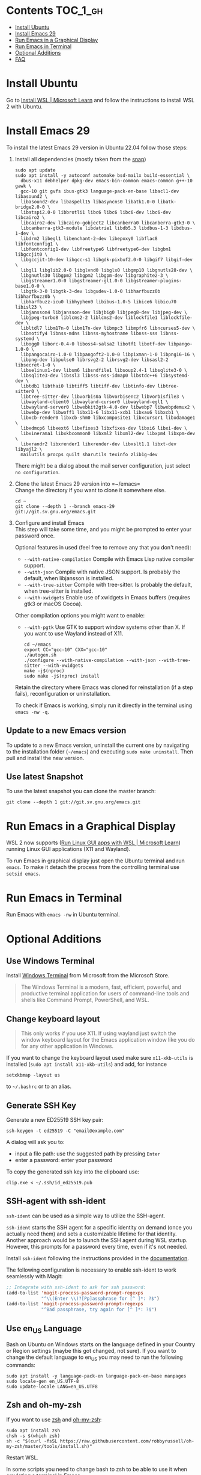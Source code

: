 * Emacs-WSL                                                        :noexport:

This guide shows you how to run Emacs with the Windows Subsystem for Linux WSL2
using Ubuntu as Linux distribution.

#+caption: Graphical Emacs in Windows 10 with WSL2
[[./img/emacs-wsl.png]]

#+BEGIN_QUOTE
I've removed the detailed instructions on WSL 1 installation. For WSL 2, a link to the documentation is sufficient, as it's straightforward to install. If you're still using WSL 1, please refer to the older [[https://github.com/hubisan/emacs-wsl/tree/v1.2.0][version]] of this documentation.
#+END_QUOTE

* Contents                                                         :TOC_1_gh:
- [[#install-ubuntu][Install Ubuntu]]
- [[#install-emacs-29][Install Emacs 29]]
- [[#run-emacs-in-a-graphical-display][Run Emacs in a Graphical Display]]
- [[#run-emacs-in-terminal][Run Emacs in Terminal]]
- [[#optional-additions][Optional Additions]]
- [[#faq][FAQ]]

* Install Ubuntu

Go to [[https://learn.microsoft.com/en-us/windows/wsl/install][Install WSL | Microsoft Learn]] and follow the instructions to install WSL 2 with Ubuntu.

* Install Emacs 29

To install the latest Emacs 29 version in Ubuntu 22.04 follow those steps:

1. Install all dependencies (mostly taken from the [[https://github.com/alexmurray/emacs-snap/blob/master/snapcraft.yaml][snap]])\\
   
   #+BEGIN_SRC shell
     sudo apt update
     sudo apt install -y autoconf automake bsd-mailx build-essential \
       dbus-x11 debhelper dpkg-dev emacs-bin-common emacs-common g++-10 gawk \
       gcc-10 git gvfs ibus-gtk3 language-pack-en-base libacl1-dev libasound2 \
       libasound2-dev libaspell15 libasyncns0 libatk1.0-0 libatk-bridge2.0-0 \
       libatspi2.0-0 libbrotli1 libc6 libc6 libc6-dev libc6-dev libcairo2 \
       libcairo2-dev libcairo-gobject2 libcanberra0 libcanberra-gtk3-0 \
       libcanberra-gtk3-module libdatrie1 libdb5.3 libdbus-1-3 libdbus-1-dev \
       libdrm2 libegl1 libenchant-2-dev libepoxy0 libflac8 libfontconfig1 \
       libfontconfig1-dev libfreetype6 libfreetype6-dev libgbm1 libgccjit0 \
       libgccjit-10-dev libgcc-s1 libgdk-pixbuf2.0-0 libgif7 libgif-dev \
       libgl1 libglib2.0-0 libglvnd0 libglx0 libgmp10 libgnutls28-dev \
       libgnutls30 libgpm2 libgpm2 libgpm-dev libgraphite2-3 \
       libgstreamer1.0-0 libgstreamer-gl1.0-0 libgstreamer-plugins-base1.0-0 \
       libgtk-3-0 libgtk-3-dev libgudev-1.0-0 libharfbuzz0b libharfbuzz0b \
       libharfbuzz-icu0 libhyphen0 libibus-1.0-5 libice6 libicu70 libisl23 \
       libjansson4 libjansson-dev libjbig0 libjpeg8-dev libjpeg-dev \
       libjpeg-turbo8 liblcms2-2 liblcms2-dev liblockfile1 liblockfile-dev \
       libltdl7 libm17n-0 libm17n-dev libmpc3 libmpfr6 libncurses5-dev \
       libnotify4 libnss-mdns libnss-myhostname libnss-sss libnss-systemd \
       libogg0 liborc-0.4-0 liboss4-salsa2 libotf1 libotf-dev libpango-1.0-0 \
       libpangocairo-1.0-0 libpangoft2-1.0-0 libpixman-1-0 libpng16-16 \
       libpng-dev libpulse0 librsvg2-2 librsvg2-dev libsasl2-2 libsecret-1-0 \
       libselinux1-dev libsm6 libsndfile1 libsoup2.4-1 libsqlite3-0 \
       libsqlite3-dev libssl3 libsss-nss-idmap0 libstdc++6 libsystemd-dev \
       libtdb1 libthai0 libtiff5 libtiff-dev libtinfo-dev libtree-sitter0 \
       libtree-sitter-dev libvorbis0a libvorbisenc2 libvorbisfile3 \
       libwayland-client0 libwayland-cursor0 libwayland-egl1 \
       libwayland-server0 libwebkit2gtk-4.0-dev libwebp7 libwebpdemux2 \
       libwebp-dev libwoff1 libx11-6 libx11-xcb1 libxau6 libxcb1 \
       libxcb-render0 libxcb-shm0 libxcomposite1 libxcursor1 libxdamage1 \
       libxdmcp6 libxext6 libxfixes3 libxfixes-dev libxi6 libxi-dev \
       libxinerama1 libxkbcommon0 libxml2 libxml2-dev libxpm4 libxpm-dev \
       libxrandr2 libxrender1 libxrender-dev libxslt1.1 libxt-dev libyajl2 \
       mailutils procps quilt sharutils texinfo zlib1g-dev
   #+END_SRC

   There might be a dialog about the mail server configuration, just select ~no configuration~.

2. Clone the latest Emacs 29 version into =~/emacs=\\

   Change the directory if you want to clone it somewhere else.

   #+BEGIN_SRC shell
     cd ~
     git clone --depth 1 --branch emacs-29 git://git.sv.gnu.org/emacs.git
   #+END_SRC

3. Configure and install Emacs\\
   
   This step will take some time, and you might be prompted to enter your password once.

   Optional features in used (feel free to remove any that you don't need):

   - ~--with-native-compilation~ Compile with Emacs Lisp native compiler support.
   - ~--with-json~ Compile with native JSON support. Is probably the default, when libjansson is installed.
   - ~--with-tree-sitter~ Compile with tree-sitter. Is probably the default, when tree-sitter is installed.
   - ~--with-xwidgets~ Enable use of xwidgets in Emacs buffers (requires gtk3 or macOS Cocoa).

   Other compilation options you might want to enable:

   - ~--with-pgtk~ Use GTK to support window systems other than X. If you want to use Wayland instead of X11.
      
   #+BEGIN_SRC shell
       cd ~/emacs
       export CC="gcc-10" CXX="gcc-10"
       ./autogen.sh
       ./configure --with-native-compilation --with-json --with-tree-sitter --with-xwidgets
       make -j$(nproc)
       sudo make -j$(nproc) install
   #+END_SRC

   Retain the directory where Emacs was cloned for reinstallation (if a step fails), reconfiguration or uninstallation.

   To check if Emacs is working, simply run it directly in the terminal using ~emacs -nw -q~.

** Update to a new Emacs version

To update to a new Emacs version, uninstall the current one by navigating to the installation folder (=~/emacs=) and executing ~sudo make uninstall~. Then pull and install the new version.

** Use latest Snapshot

To use the latest snapshot you can clone the master branch:

#+BEGIN_SRC shell
  git clone --depth 1 git://git.sv.gnu.org/emacs.git
#+END_SRC

* Run Emacs in a Graphical Display

WSL 2 now supports ([[https://learn.microsoft.com/en-us/windows/wsl/tutorials/gui-apps][Run Linux GUI apps with WSL | Microsoft Learn]]) running Linux GUI applications (X11 and Wayland).

To run Emacs in graphical display just open the Ubuntu terminal and run ~emacs~. To make it detach the process from the controlling terminal use ~setsid emacs~.

* Run Emacs in Terminal

Run Emacs with ~emacs -nw~ in Ubuntu terminal.

* Optional Additions

** Use Windows Terminal

Install [[https://www.microsoft.com/en-us/p/windows-terminal/9n0dx20hk701?rtc=1&activetab=pivot:overviewtab][Windows Terminal]] from Microsoft from the Microsoft Store.

#+BEGIN_QUOTE
The Windows Terminal is a modern, fast, efficient, powerful, and productive terminal application for users of command-line tools and shells like Command Prompt, PowerShell, and WSL.
#+END_QUOTE

** Change keyboard layout

#+BEGIN_QUOTE
This only works if you use X11. If using wayland just switch the window keyboard layout for the Emacs application window like you do for any other application in Windows.
#+END_QUOTE

If you want to change the keyboard layout used make sure ~x11-xkb-utils~ is installed (~sudo apt install x11-xkb-utils~) and add, for instance

#+BEGIN_SRC shell
  setxkbmap -layout us
#+END_SRC

to =~/.bashrc= or to an alias. 

** Generate SSH Key

Generate a new ED25519 SSH key pair:

#+BEGIN_SRC shell
  ssh-keygen -t ed25519 -C "email@example.com"
#+END_SRC

A dialog will ask you to:

- input a file path: use the suggested path by pressing ~Enter~
- enter a password: enter your password

To copy the generated ssh key into the clipboard use:

#+BEGIN_SRC shell
  clip.exe < ~/.ssh/id_ed25519.pub
#+END_SRC

** SSH-agent with ssh-ident

~ssh-ident~ can be used as a simple way to utilize the SSH-agent.

~ssh-ident~ starts the SSH agent for a specific identity on demand (once you actually need them) and sets a customizable lifetime for that identity. Another approach would be to launch the SSH agent during WSL startup. However, this prompts for a password every time, even if it's not needed.

Install ~ssh-ident~ following the instructions provided in the [[https://github.com/ccontavalli/ssh-ident][documentation]].

The following configuration is necessary to enable ssh-ident to work seamlessly with Magit:

#+BEGIN_SRC emacs-lisp
  ;; Integrate with ssh-ident to ask for ssh password:
  (add-to-list 'magit-process-password-prompt-regexps
               "^\\(Enter \\)?[Pp]assphrase for [^ ]*: ?$")
  (add-to-list 'magit-process-password-prompt-regexps
               "^Bad passphrase, try again for [^ ]*: ?$")
#+END_SRC

** Use en_US Language

Bash on Ubuntu on Windows starts on the language defined in your Country or Region settings (maybe this got changed, not sure). If you want to change the default language to en_US you may need to run the following commands:

#+BEGIN_SRC shell
  sudo apt install -y language-pack-en language-pack-en-base manpages
  sudo locale-gen en_US.UTF-8
  sudo update-locale LANG=en_US.UTF8
#+END_SRC

** Zsh and oh-my-zsh

If you want to use [[https://en.wikipedia.org/wiki/Z_shell][zsh]] and [[https://ohmyz.sh/][oh-my-zsh]]:

#+BEGIN_SRC shell
  sudo apt install zsh
  chsh -s $(which zsh)
  sh -c "$(curl -fsSL https://raw.githubusercontent.com/robbyrussell/oh-my-zsh/master/tools/install.sh)"
#+END_SRC

Restart WSL.

In some scripts you need to change bash to zsh to be able to use it when emulating a terminal in Emacs.

** Shrink Title Bar If Using Wayland

Just use this [[file:wayland-css/gtk.css][css]] and save it as =~/.config/gtk-3.0/gtk.css=.

** Preserve X11 Connections to Hyper-V

#+BEGIN_QUOTE
[2023-12-14 Thu] Not sure if this is still relevant.
#+END_QUOTE

The network connection between Windows and WSL2 breaks when your machine goes into standby or hibernate. Graphical Emacs & other GUI apps will terminate.

Should you want to preserve your GUI Emacs sessions between sleep, there are three options:

1. Use X2Go - virtual X11 server with Windows client

   This is the most preferred option

   a) Fix SSH host keys

      #+begin_src bash
      sudo apt-get remove --purge openssh-server
      sudo apt-get install openssh-server
      sudo service ssh --full-restart
      #+end_src

   b) Install X2Go on your Linux distribution

      #+begin_src bash
      apt install x2goserver
      #+end_src

   c) [[code.x2go.org/releases/X2GoClient_latest_mswin32-setup.exe][Download]] and install the client for Windows.

   d) Configure the

       Host: localhost
       Login: <your user>
       Session type: Published Applications

   e) After each WSL/Windows restart

      Launch ssh in Linux (if not started yet): sudo service ssh start Launch “X2Go Client” on Windows ad connect to the server with user/password Now you can launch X11 apps via the tray icon (see X2Go Published Applications)

   Source: [[https://derkoe.dev/blog/development-environment-in-wsl2/][Development Environment in WSL2]]

2. Forward X11 unix socket from WSL2 via WSL1 to X410/Vcxsrv/etc. running on Windows

   [[http://emacsredux.com/blog/2020/09/23/using-emacs-on-windows-with-wsl2/?ht-comment-id=688089][Using Emacs on Windows with WSL2 | Emacs Redux]]
   [[https://github.com/microsoft/WSL/issues/4619#issuecomment-678652118][microsoft/WSL#4619 {WSL 2} WSL 2 cannot access windows service via localhost:...]]

3. WSL Daemon - Stable X11 connection for WSL2

   [[https://github.com/nbdd0121/wsld][GitHub - nbdd0121/wsld: WSL Daemon - Stable X11 connection and time synchroni...]]

* FAQ

** Where is the root folder located?

The root is accessible as ~\\wsl$~ in file explorer. 

** How to access Linux files from Windows?

Run ~explorer.exe .~ in WSL to open the Windows File Explorer at the current location. The path will start with ~\\wsl$~ unless it is a mounted drive. In the File Explorer the files and folders can be copied, moved and edited as usual (see this blog [[https://devblogs.microsoft.com/commandline/whats-new-for-wsl-in-windows-10-version-1903/][post]]).

** How start WSL from File Explorer in the current folder?

To start WSL from Windows File Explorer just type ~wsl~ into the location input box or hold down ~Shift~ while right-clicking and select ~Open Linux shell here~ from the context menu. If it's a network drive it has to be mounted else this will not work.
